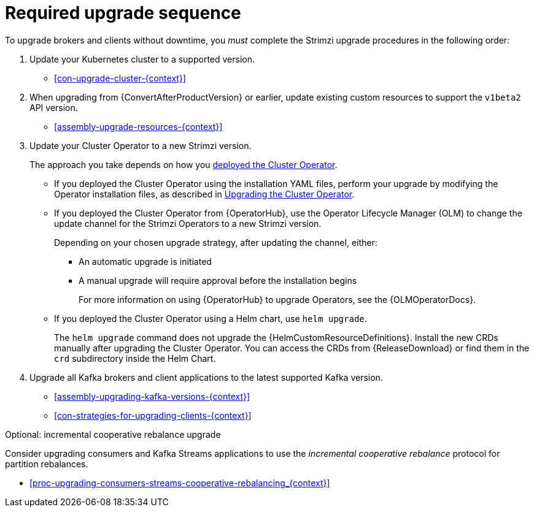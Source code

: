 // This assembly is included in the following assemblies:
//
// assembly-upgrade.adoc

[id='assembly-upgrade-kafka-{context}']
= Required upgrade sequence

To upgrade brokers and clients without downtime, you _must_ complete the Strimzi upgrade procedures in the following order:

. Update your Kubernetes cluster to a supported version.
+
--
* xref:con-upgrade-cluster-{context}[]
--

. When upgrading from {ConvertAfterProductVersion} or earlier, update existing custom resources to support the `v1beta2` API version.
+
--
* xref:assembly-upgrade-resources-{context}[]
--

. Update your Cluster Operator to a new Strimzi version.
+
The approach you take depends on how you xref:cluster-operator-{context}[deployed the Cluster Operator].
+
* If you deployed the Cluster Operator using the installation YAML files, perform your upgrade by modifying the Operator installation files, as described in xref:proc-upgrading-the-co-{context}[Upgrading the Cluster Operator].
+
* If you deployed the Cluster Operator from {OperatorHub}, use the Operator Lifecycle Manager (OLM) to change the update channel for the Strimzi Operators to a new Strimzi version.
+
Depending on your chosen upgrade strategy, after updating the channel, either:
+
** An automatic upgrade is initiated
+
** A manual upgrade will require approval before the installation begins
+
For more information on using {OperatorHub} to upgrade Operators, see the {OLMOperatorDocs}.
+
* If you deployed the Cluster Operator using a Helm chart, use `helm upgrade`.
+
The `helm upgrade` command does not upgrade the {HelmCustomResourceDefinitions}.
Install the new CRDs manually after upgrading the Cluster Operator.
You can access the CRDs from {ReleaseDownload} or find them in the `crd` subdirectory inside the Helm Chart.

. Upgrade all Kafka brokers and client applications to the latest supported Kafka version.
+
* xref:assembly-upgrading-kafka-versions-{context}[]
* xref:con-strategies-for-upgrading-clients-{context}[]

.Optional: incremental cooperative rebalance upgrade

Consider upgrading consumers and Kafka Streams applications to use the _incremental cooperative rebalance_ protocol for partition rebalances.

* xref:proc-upgrading-consumers-streams-cooperative-rebalancing_{context}[]
